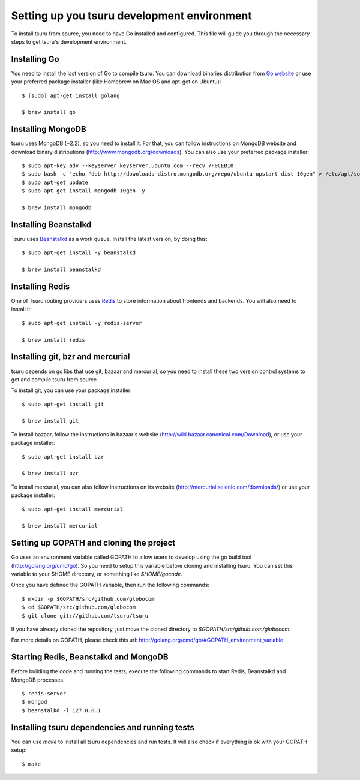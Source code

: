.. Copyright 2013 tsuru authors. All rights reserved.
   Use of this source code is governed by a BSD-style
   license that can be found in the LICENSE file.

++++++++++++++++++++++++++++++++++++++++++++
Setting up you tsuru development environment
++++++++++++++++++++++++++++++++++++++++++++

To install tsuru from source, you need to have Go installed and configured.
This file will guide you through the necessary steps to get tsuru's development
environment.

Installing Go
=============

You need to install the last version of Go to compile tsuru. You can download
binaries distribution from `Go website <http://golang.org/doc/install>`_ or use
your preferred package installer (like Homebrew on Mac OS and apt-get on
Ubuntu):

.. highlight:: bash

::

    $ [sudo] apt-get install golang

    $ brew install go


Installing MongoDB
==================

tsuru uses MongoDB (+2.2), so you need to install it. For that, you can follow
instructions on MongoDB website and download binary distributions
(http://www.mongodb.org/downloads). You can also use your preferred package
installer:

.. highlight:: bash

::

    $ sudo apt-key adv --keyserver keyserver.ubuntu.com --recv 7F0CEB10
    $ sudo bash -c 'echo "deb http://downloads-distro.mongodb.org/repo/ubuntu-upstart dist 10gen" > /etc/apt/sources.list.d/10gen.list'
    $ sudo apt-get update
    $ sudo apt-get install mongodb-10gen -y

    $ brew install mongodb

Installing Beanstalkd
=====================

Tsuru uses `Beanstalkd <http://kr.github.com/beanstalkd/>`_ as a work queue.
Install the latest version, by doing this:

.. highlight:: bash

::

    $ sudo apt-get install -y beanstalkd

    $ brew install beanstalkd

Installing Redis
================

One of Tsuru routing providers uses `Redis <http://redis.io>`_ to store
information about frontends and backends. You will also need to install it:

.. highlight:: bash

::

    $ sudo apt-get install -y redis-server

    $ brew install redis

Installing git, bzr and mercurial
=================================

tsuru depends on go libs that use git, bazaar and mercurial, so you need to install
these two version control systems to get and compile tsuru from source.

To install git, you can use your package installer:

.. highlight:: bash

::

    $ sudo apt-get install git

    $ brew install git

To install bazaar, follow the instructions in bazaar's website
(http://wiki.bazaar.canonical.com/Download), or use your package installer:

.. highlight:: bash

::

    $ sudo apt-get install bzr

    $ brew install bzr

To install mercurial, you can also follow instructions on its website
(http://mercurial.selenic.com/downloads/) or use your package installer:

.. highlight:: bash

::

    $ sudo apt-get install mercurial

    $ brew install mercurial


Setting up GOPATH and cloning the project
=========================================

Go uses an environment variable called GOPATH to allow users to develop using
the go build tool (http://golang.org/cmd/go). So you need to setup this
variable before cloning and installing tsuru. You can set this variable to your
$HOME directory, or something like `$HOME/gocode`.

Once you have defined the GOPATH variable, then run the following commands:

.. highlight:: bash

::

    $ mkdir -p $GOPATH/src/github.com/globocom
    $ cd $GOPATH/src/github.com/globocom
    $ git clone git://github.com/tsuru/tsuru

If you have already cloned the repository, just move the cloned directory to
`$GOPATH/src/github.com/globocom`.

For more details on GOPATH, please check this url:
http://golang.org/cmd/go/#GOPATH_environment_variable

Starting Redis, Beanstalkd and MongoDB
======================================

Before building the code and running the tests, execute the following commands 
to start Redis, Beanstalkd and MongoDB processes.

.. highlight:: bash

::

    $ redis-server
    $ mongod
    $ beanstalkd -l 127.0.0.1

Installing tsuru dependencies and running tests
===============================================

You can use `make` to install all tsuru dependencies and run tests. It will
also check if everything is ok with your GOPATH setup:

.. highlight:: bash

::

    $ make
